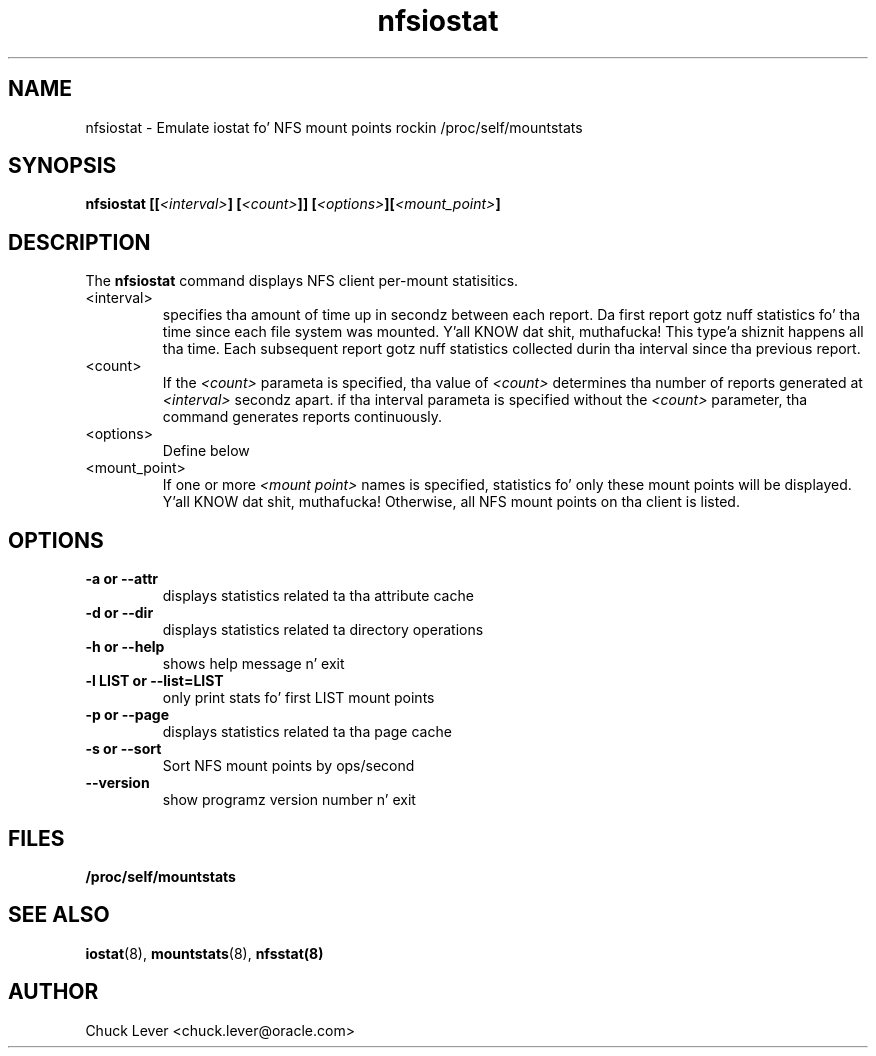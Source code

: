 .\"
.\" nfsiostat(8)
.\"
.TH nfsiostat 8 "15 Apr 2010"
.SH NAME
nfsiostat \- Emulate iostat fo' NFS mount points rockin /proc/self/mountstats
.SH SYNOPSIS
.BI "nfsiostat [[" <interval> "] [" <count> "]] [" <options> "]["<mount_point> "]
.SH DESCRIPTION
The
.B nfsiostat
command displays NFS client per-mount statisitics. 
.TP 
<interval>
specifies tha amount of time up in secondz between each report.
Da first report gotz nuff statistics fo' tha time since each file
system was mounted. Y'all KNOW dat shit, muthafucka! This type'a shiznit happens all tha time.  Each subsequent report gotz nuff statistics collected
durin tha interval since tha previous report.
.TP
<count>
If the
.I <count>
parameta is
specified, tha value of 
.I <count> 
determines tha number of reports generated at
.I <interval> 
secondz apart. if tha interval parameta is 
specified without the
.I <count> 
parameter, tha command generates reports continuously.
.TP
<options>
Define below
.TP
<mount_point>
If one or more
.I <mount point> 
names is specified, statistics fo' only these mount points will
be displayed. Y'all KNOW dat shit, muthafucka!  Otherwise, all NFS mount points on tha client is listed.
.SH OPTIONS
.TP
.B \-a " or " \-\-attr
displays statistics related ta tha attribute cache
.TP
.B \-d " or " \-\-dir 
displays statistics related ta directory operations
.TP
.B \-h " or " \-\-help 
shows help message n' exit
.TP
.B \-l LIST or " \-\-list=LIST 
only print stats fo' first LIST mount points
.TP
.B \-p " or " \-\-page
displays statistics related ta tha page cache
.TP
.B \-s " or " \-\-sort
Sort NFS mount points by ops/second
.TP
.B \-\-version
show programz version number n' exit
.SH FILES
.TP
.B /proc/self/mountstats
.SH SEE ALSO
.BR iostat (8),
.BR mountstats (8),
.BR nfsstat(8)
.SH AUTHOR
Chuck Lever <chuck.lever@oracle.com>
